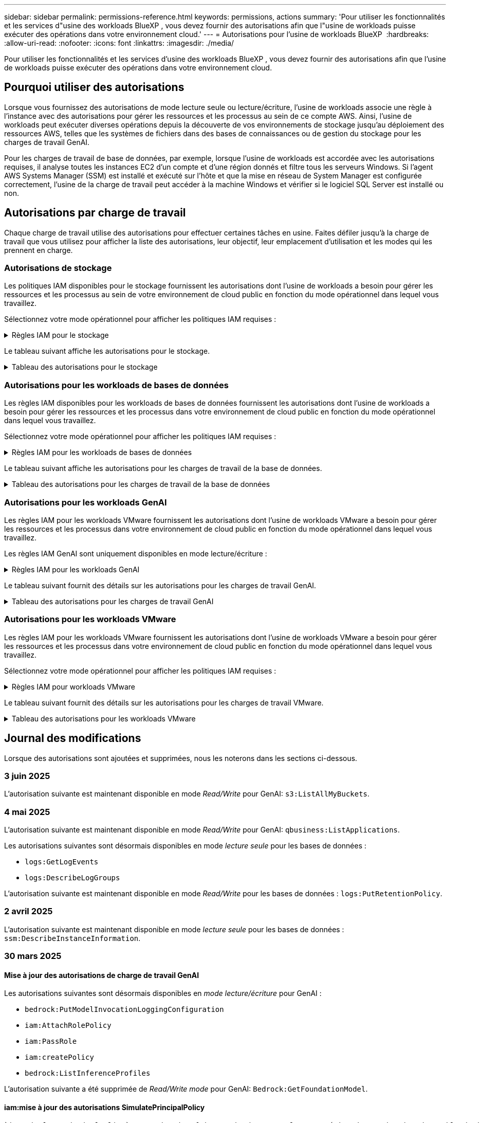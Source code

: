 ---
sidebar: sidebar 
permalink: permissions-reference.html 
keywords: permissions, actions 
summary: 'Pour utiliser les fonctionnalités et les services d"usine des workloads BlueXP , vous devez fournir des autorisations afin que l"usine de workloads puisse exécuter des opérations dans votre environnement cloud.' 
---
= Autorisations pour l'usine de workloads BlueXP 
:hardbreaks:
:allow-uri-read: 
:nofooter: 
:icons: font
:linkattrs: 
:imagesdir: ./media/


[role="lead"]
Pour utiliser les fonctionnalités et les services d'usine des workloads BlueXP , vous devez fournir des autorisations afin que l'usine de workloads puisse exécuter des opérations dans votre environnement cloud.



== Pourquoi utiliser des autorisations

Lorsque vous fournissez des autorisations de mode lecture seule ou lecture/écriture, l'usine de workloads associe une règle à l'instance avec des autorisations pour gérer les ressources et les processus au sein de ce compte AWS. Ainsi, l'usine de workloads peut exécuter diverses opérations depuis la découverte de vos environnements de stockage jusqu'au déploiement des ressources AWS, telles que les systèmes de fichiers dans des bases de connaissances ou de gestion du stockage pour les charges de travail GenAI.

Pour les charges de travail de base de données, par exemple, lorsque l'usine de workloads est accordée avec les autorisations requises, il analyse toutes les instances EC2 d'un compte et d'une région donnés et filtre tous les serveurs Windows. Si l'agent AWS Systems Manager (SSM) est installé et exécuté sur l'hôte et que la mise en réseau de System Manager est configurée correctement, l'usine de la charge de travail peut accéder à la machine Windows et vérifier si le logiciel SQL Server est installé ou non.



== Autorisations par charge de travail

Chaque charge de travail utilise des autorisations pour effectuer certaines tâches en usine. Faites défiler jusqu'à la charge de travail que vous utilisez pour afficher la liste des autorisations, leur objectif, leur emplacement d'utilisation et les modes qui les prennent en charge.



=== Autorisations de stockage

Les politiques IAM disponibles pour le stockage fournissent les autorisations dont l'usine de workloads a besoin pour gérer les ressources et les processus au sein de votre environnement de cloud public en fonction du mode opérationnel dans lequel vous travaillez.

Sélectionnez votre mode opérationnel pour afficher les politiques IAM requises :

.Règles IAM pour le stockage
[%collapsible]
====
[role="tabbed-block"]
=====
.Mode lecture seule
--
[source, json]
----
{
  "Version": "2012-10-17",
  "Statement": [
    {
      "Effect": "Allow",
      "Action": [
        "fsx:Describe*",
        "fsx:ListTagsForResource",
        "ec2:Describe*",
        "kms:Describe*",
        "elasticfilesystem:Describe*",
        "kms:List*",
        "cloudwatch:GetMetricData",
        "cloudwatch:GetMetricStatistics"
      ],
      "Resource": "*"
    },
    {
      "Effect": "Allow",
      "Action": [
        "iam:SimulatePrincipalPolicy"
      ],
      "Resource": "*"
    }
  ]
}
----
--
.Mode lecture/écriture
--
[source, json]
----
{
  "Version": "2012-10-17",
  "Statement": [
    {
      "Effect": "Allow",
      "Action": [
        "fsx:*",
        "ec2:Describe*",
        "ec2:CreateTags",
        "ec2:CreateSecurityGroup",
        "iam:CreateServiceLinkedRole",
        "kms:Describe*",
        "elasticfilesystem:Describe*",
        "kms:List*",
        "kms:CreateGrant",
        "cloudwatch:PutMetricData",
        "cloudwatch:GetMetricData",
        "iam:SimulatePrincipalPolicy",
        "cloudwatch:GetMetricStatistics"
      ],
      "Resource": "*"
    },
    {
      "Effect": "Allow",
      "Action": [
        "ec2:AuthorizeSecurityGroupEgress",
        "ec2:AuthorizeSecurityGroupIngress",
        "ec2:RevokeSecurityGroupEgress",
        "ec2:RevokeSecurityGroupIngress",
        "ec2:DeleteSecurityGroup"
      ],
      "Resource": "*",
      "Condition": {
        "StringLike": {
          "ec2:ResourceTag/AppCreator": "NetappFSxWF"
        }
      }
    }
  ]
}
----
--
=====
====
Le tableau suivant affiche les autorisations pour le stockage.

.Tableau des autorisations pour le stockage
[%collapsible]
====
[cols="2, 2, 1, 1"]
|===
| Objectif | Action | Cas d'utilisation | Mode 


| Créez un système de fichiers FSX pour ONTAP | fsx:CreateFileSystem* | Déploiement | Lecture/écriture 


| Créez un groupe de sécurité pour un système de fichiers FSX pour ONTAP | ec2:CreateSecurityGroup | Déploiement | Lecture/écriture 


| Ajoutez des balises à un groupe de sécurité pour un système de fichiers FSX pour ONTAP | ec2:CreateTags | Déploiement | Lecture/écriture 


.2+| Autoriser la sortie et l'entrée de groupe de sécurité pour un système de fichiers FSX pour ONTAP | ec2:AuthoreSecurityGroupEgress | Déploiement | Lecture/écriture 


| ec2:AuthoreSecurityGroupIngress | Déploiement | Lecture/écriture 


| Le rôle attribué permet la communication entre FSX pour ONTAP et d'autres services AWS | iam:CreateServiceLinkedRole | Déploiement | Lecture/écriture 


.7+| Obtenez des détails pour remplir le formulaire de déploiement du système de fichiers FSX pour ONTAP | ec2 : descriptif  a| 
* Déploiement
* Découvrez les économies

 a| 
* Lecture seule
* Lecture/écriture




| ec2:DescribeSubnets  a| 
* Déploiement
* Découvrez les économies

 a| 
* Lecture seule
* Lecture/écriture




| ec2:régions descriptives  a| 
* Déploiement
* Découvrez les économies

 a| 
* Lecture seule
* Lecture/écriture




| ec2:descriptifs des groupes de sécurité  a| 
* Déploiement
* Découvrez les économies

 a| 
* Lecture seule
* Lecture/écriture




| ec2:DescribeRoutetables  a| 
* Déploiement
* Découvrez les économies

 a| 
* Lecture seule
* Lecture/écriture




| ec2:DescribeNetworkinterfaces  a| 
* Déploiement
* Découvrez les économies

 a| 
* Lecture seule
* Lecture/écriture




| ec2:DescribeVolumeStatus  a| 
* Déploiement
* Découvrez les économies

 a| 
* Lecture seule
* Lecture/écriture




.3+| Obtenez des détails de clé KMS et utilisez-les pour le chiffrement FSX for ONTAP | Kms:CreateGrant | Déploiement | Lecture/écriture 


| Km:décrire* | Déploiement  a| 
* Lecture seule
* Lecture/écriture




| Km:liste* | Déploiement  a| 
* Lecture seule
* Lecture/écriture




| Obtenez les détails des volumes des instances EC2 | ec2:Describvolumes  a| 
* Inventaire
* Découvrez les économies

 a| 
* Lecture seule
* Lecture/écriture




| Obtenez les détails des instances EC2 | ec2:descriptifs | Découvrez les économies  a| 
* Lecture seule
* Lecture/écriture




| Décrivez Elastic File System dans le calculateur d'économies | Élastickfilesystem:description* | Découvrez les économies | Lecture seule 


| Répertoriez les balises des ressources FSX pour ONTAP | fsx:ListTagsForResource | Inventaire  a| 
* Lecture seule
* Lecture/écriture




.2+| Gestion des entrées et sorties de groupes de sécurité pour un système de fichiers FSX pour ONTAP | ec2 : RevokeSecurityGroupIngress | Les opérations de gestion | Lecture/écriture 


| ec2:DeleteSecurityGroup | Les opérations de gestion | Lecture/écriture 


.16+| Créez, affichez et gérez les ressources du système de fichiers FSX pour ONTAP | fsx:CreateVolume* | Les opérations de gestion | Lecture/écriture 


| fsx:TagResource* | Les opérations de gestion | Lecture/écriture 


| fsx:CreateStorageVirtualmachine* | Les opérations de gestion | Lecture/écriture 


| fsx:DeleteFileSystem* | Les opérations de gestion | Lecture/écriture 


| fsx:DeleteStorageVirtualmachine* | Les opérations de gestion | Lecture/écriture 


| fsx:DescribeFileSystems* | Inventaire  a| 
* Lecture seule
* Lecture/écriture




| fsx:DécribStockVirtualMachines* | Inventaire  a| 
* Lecture seule
* Lecture/écriture




| fsx:UpdateFileSystem* | Les opérations de gestion | Lecture/écriture 


| fsx:UpdateStorageVirtualmachine* | Les opérations de gestion | Lecture/écriture 


| fsx:Describevolumes* | Inventaire  a| 
* Lecture seule
* Lecture/écriture




| fsx:UpdateVolume* | Les opérations de gestion | Lecture/écriture 


| fsx:DeleteVolume* | Les opérations de gestion | Lecture/écriture 


| fsx:UntagResource* | Les opérations de gestion | Lecture/écriture 


| fsx:DescribeBackups* | Les opérations de gestion  a| 
* Lecture seule
* Lecture/écriture




| fsx:CreateBackup* | Les opérations de gestion | Lecture/écriture 


| fsx:CreateVolumeFromBackup* | Les opérations de gestion | Lecture/écriture 


| Génération de rapports de metrics CloudWatch | cloudwatch : PutMetricData | Les opérations de gestion | Lecture/écriture 


.2+| Obtenez des metrics de système de fichiers et de volume | cloudwatch:GetMetricData | Les opérations de gestion  a| 
* Lecture seule
* Lecture/écriture




| cloudwatch:GetMetricStatistics | Les opérations de gestion  a| 
* Lecture seule
* Lecture/écriture


|===
====


=== Autorisations pour les workloads de bases de données

Les règles IAM disponibles pour les workloads de bases de données fournissent les autorisations dont l'usine de workloads a besoin pour gérer les ressources et les processus dans votre environnement de cloud public en fonction du mode opérationnel dans lequel vous travaillez.

Sélectionnez votre mode opérationnel pour afficher les politiques IAM requises :

.Règles IAM pour les workloads de bases de données
[%collapsible]
====
[role="tabbed-block"]
=====
.Mode lecture seule
--
[source, json]
----
{
  "Version": "2012-10-17",
  "Statement": [
    {
      "Sid": "CommonGroup",
      "Effect": "Allow",
      "Action": [
        "cloudwatch:GetMetricStatistics",
        "sns:ListTopics",
        "ec2:DescribeInstances",
        "ec2:DescribeVpcs",
        "ec2:DescribeSubnets",
        "ec2:DescribeSecurityGroups",
        "ec2:DescribeImages",
        "ec2:DescribeRegions",
        "ec2:DescribeRouteTables",
        "ec2:DescribeKeyPairs",
        "ec2:DescribeNetworkInterfaces",
        "ec2:DescribeInstanceTypes",
        "ec2:DescribeVpcEndpoints",
        "ec2:DescribeInstanceTypeOfferings",
        "ec2:DescribeSnapshots",
        "ec2:DescribeVolumes",
        "ec2:DescribeAddresses",
        "kms:ListAliases",
        "kms:ListKeys",
        "kms:DescribeKey",
        "cloudformation:ListStacks",
        "cloudformation:DescribeAccountLimits",
        "ds:DescribeDirectories",
        "fsx:DescribeVolumes",
        "fsx:DescribeBackups",
        "fsx:DescribeStorageVirtualMachines",
        "fsx:DescribeFileSystems",
        "servicequotas:ListServiceQuotas",
        "ssm:GetParametersByPath",
        "ssm:GetCommandInvocation",
        "ssm:SendCommand",
        "ssm:GetConnectionStatus",
        "ssm:DescribePatchBaselines",
        "ssm:DescribeInstancePatchStates",
        "ssm:ListCommands",
        "ssm:DescribeInstanceInformation",
        "fsx:ListTagsForResource"
        "logs:DescribeLogGroups"
      ],
      "Resource": [
        "*"
      ]
    },
    {
      "Sid": "SSMParameterStore",
      "Effect": "Allow",
      "Action": [
        "ssm:GetParameter",
        "ssm:GetParameters",
        "ssm:PutParameter",
        "ssm:DeleteParameters"
      ],
      "Resource": "arn:aws:ssm:*:*:parameter/netapp/wlmdb/*"
    },
    {
      "Sid": "SSMResponseCloudWatch",
      "Effect": "Allow",
      "Action": [
        "logs:GetLogEvents",
        "logs:PutRetentionPolicy"
      ],
      "Resource": "arn:aws:logs:*:*:log-group:netapp/wlmdb/*"
    },
    {
      "Effect": "Allow",
      "Action": [
        "iam:SimulatePrincipalPolicy"
      ],
      "Resource": "*"
    }
  ]
}
----
--
.Mode lecture/écriture
--
[source, json]
----
{
  "Version": "2012-10-17",
  "Statement": [
    {
      "Sid": "EC2Group",
      "Effect": "Allow",
      "Action": [
        "ec2:AllocateAddress",
        "ec2:AllocateHosts",
        "ec2:AssignPrivateIpAddresses",
        "ec2:AssociateAddress",
        "ec2:AssociateRouteTable",
        "ec2:AssociateSubnetCidrBlock",
        "ec2:AssociateVpcCidrBlock",
        "ec2:AttachInternetGateway",
        "ec2:AttachNetworkInterface",
        "ec2:AttachVolume",
        "ec2:AuthorizeSecurityGroupEgress",
        "ec2:AuthorizeSecurityGroupIngress",
        "ec2:CreateVolume",
        "ec2:DeleteNetworkInterface",
        "ec2:DeleteSecurityGroup",
        "ec2:DeleteTags",
        "ec2:DeleteVolume",
        "ec2:DetachNetworkInterface",
        "ec2:DetachVolume",
        "ec2:DisassociateAddress",
        "ec2:DisassociateIamInstanceProfile",
        "ec2:DisassociateRouteTable",
        "ec2:DisassociateSubnetCidrBlock",
        "ec2:DisassociateVpcCidrBlock",
        "ec2:ModifyInstanceAttribute",
        "ec2:ModifyInstancePlacement",
        "ec2:ModifyNetworkInterfaceAttribute",
        "ec2:ModifySubnetAttribute",
        "ec2:ModifyVolume",
        "ec2:ModifyVolumeAttribute",
        "ec2:ReleaseAddress",
        "ec2:ReplaceRoute",
        "ec2:ReplaceRouteTableAssociation",
        "ec2:RevokeSecurityGroupEgress",
        "ec2:RevokeSecurityGroupIngress",
        "ec2:StartInstances",
        "ec2:StopInstances"
      ],
      "Resource": "*",
      "Condition": {
        "StringLike": {
          "ec2:ResourceTag/aws:cloudformation:stack-name": "WLMDB*"
        }
      }
    },
    {
      "Sid": "FSxNGroup",
      "Effect": "Allow",
      "Action": [
        "fsx:TagResource"
      ],
      "Resource": "*",
      "Condition": {
        "StringLike": {
          "aws:ResourceTag/aws:cloudformation:stack-name": "WLMDB*"
        }
      }
    },
    {
      "Sid": "CommonGroup",
      "Effect": "Allow",
      "Action": [
        "cloudformation:CreateStack",
        "cloudformation:DescribeStackEvents",
        "cloudformation:DescribeStacks",
        "cloudformation:ListStacks",
        "cloudformation:ValidateTemplate",
        "cloudformation:DescribeAccountLimits",
        "cloudwatch:GetMetricStatistics",
        "ds:DescribeDirectories",
        "ec2:CreateLaunchTemplate",
        "ec2:CreateLaunchTemplateVersion",
        "ec2:CreateNetworkInterface",
        "ec2:CreateSecurityGroup",
        "ec2:CreateTags",
        "ec2:CreateVpcEndpoint",
        "ec2:Describe*",
        "ec2:Get*",
        "ec2:RunInstances",
        "ec2:ModifyVpcAttribute",
        "ec2messages:*",
        "fsx:CreateFileSystem",
        "fsx:UpdateFileSystem",
        "fsx:CreateStorageVirtualMachine",
        "fsx:CreateVolume",
        "fsx:UpdateVolume",
        "fsx:Describe*",
        "fsx:List*",
        "kms:CreateGrant",
        "kms:Describe*",
        "kms:List*",
        "kms:GenerateDataKey",
        "kms:Decrypt",
        "logs:CreateLogGroup",
        "logs:CreateLogStream",
        "logs:DescribeLog*",
        "logs:GetLog*",
        "logs:ListLogDeliveries",
        "logs:PutLogEvents",
        "logs:TagResource",
        "logs:PutRetentionPolicy",
        "servicequotas:ListServiceQuotas",
        "sns:ListTopics",
        "sns:Publish",
        "ssm:Describe*",
        "ssm:Get*",
        "ssm:List*",
        "ssm:PutComplianceItems",
        "ssm:PutConfigurePackageResult",
        "ssm:PutInventory",
        "ssm:SendCommand",
        "ssm:UpdateAssociationStatus",
        "ssm:UpdateInstanceAssociationStatus",
        "ssm:UpdateInstanceInformation",
        "ssmmessages:*",
        "compute-optimizer:GetEnrollmentStatus",
        "compute-optimizer:PutRecommendationPreferences",
        "compute-optimizer:GetEffectiveRecommendationPreferences",
        "compute-optimizer:GetEC2InstanceRecommendations",
        "autoscaling:DescribeAutoScalingGroups",
        "autoscaling:DescribeAutoScalingInstances"
      ],
      "Resource": "*"
    },
    {
      "Sid": "ArnGroup",
      "Effect": "Allow",
      "Action": [
        "cloudformation:SignalResource"
      ],
      "Resource": [
        "arn:aws:cloudformation:*:*:stack/WLMDB*",
        "arn:aws:logs:*:*:log-group:WLMDB*"
      ]
    },
    {
      "Sid": "IAMGroup",
      "Effect": "Allow",
      "Action": [
        "iam:AddRoleToInstanceProfile",
        "iam:CreateInstanceProfile",
        "iam:CreateRole",
        "iam:DeleteInstanceProfile",
        "iam:GetPolicy",
        "iam:GetPolicyVersion",
        "iam:GetRole",
        "iam:GetRolePolicy",
        "iam:GetUser",
        "iam:PutRolePolicy",
        "iam:RemoveRoleFromInstanceProfile"
      ],
      "Resource": "*"
    },
    {
      "Sid": "IAMGroup1",
      "Effect": "Allow",
      "Action": "iam:CreateServiceLinkedRole",
      "Resource": "*",
      "Condition": {
        "StringLike": {
          "iam:AWSServiceName": "ec2.amazonaws.com"
        }
      }
    },
    {
      "Sid": "IAMGroup2",
      "Effect": "Allow",
      "Action": "iam:PassRole",
      "Resource": "*",
      "Condition": {
        "StringEquals": {
          "iam:PassedToService": "ec2.amazonaws.com"
        }
      }
    },
    {
      "Sid": "SSMParameterStore",
      "Effect": "Allow",
      "Action": [
        "ssm:GetParameter",
        "ssm:GetParameters",
        "ssm:PutParameter",
        "ssm:DeleteParameters"
      ],
      "Resource": "arn:aws:ssm:*:*:parameter/netapp/wlmdb/*"
    },
    {
      "Effect": "Allow",
      "Action": [
        "iam:SimulatePrincipalPolicy"
      ],
      "Resource": "*"
    }
  ]
}
----
--
=====
====
Le tableau suivant affiche les autorisations pour les charges de travail de la base de données.

.Tableau des autorisations pour les charges de travail de la base de données
[%collapsible]
====
[cols="2, 2, 1, 1"]
|===
| Objectif | Action | Cas d'utilisation | Mode 


| Obtenez des statistiques de metrics pour FSX for ONTAP, EBS et FSX for Windows File Server | cloudwatch:GetMetricStatistics  a| 
* Inventaire
* Découvrez les économies

 a| 
* Lecture seule
* Lecture/écriture




| Répertoriez et définissez les déclencheurs des événements | sns:ListTopics | Déploiement  a| 
* Lecture seule
* Lecture/écriture




.4+| Obtenez les détails des instances EC2 | ec2:descriptifs  a| 
* Inventaire
* Découvrez les économies

 a| 
* Lecture seule
* Lecture/écriture




| ec2:Décrivez des Keypaires | Déploiement  a| 
* Lecture seule
* Lecture/écriture




| ec2:DescribeNetworkinterfaces | Déploiement  a| 
* Lecture seule
* Lecture/écriture




| ec2:DescribeInstanceTypes  a| 
* Déploiement
* Découvrez les économies

 a| 
* Lecture seule
* Lecture/écriture




.6+| Remplissez le formulaire de déploiement FSX pour ONTAP | ec2 : descriptif  a| 
* Déploiement
* Inventaire

 a| 
* Lecture seule
* Lecture/écriture




| ec2:DescribeSubnets  a| 
* Déploiement
* Inventaire

 a| 
* Lecture seule
* Lecture/écriture




| ec2:descriptifs des groupes de sécurité | Déploiement  a| 
* Lecture seule
* Lecture/écriture




| ec2:descriptifs | Déploiement  a| 
* Lecture seule
* Lecture/écriture




| ec2:régions descriptives | Déploiement  a| 
* Lecture seule
* Lecture/écriture




| ec2:DescribeRoutetables  a| 
* Déploiement
* Inventaire

 a| 
* Lecture seule
* Lecture/écriture




| Procurez-vous des terminaux VPC existants pour déterminer si de nouveaux terminaux doivent être créés avant les déploiements | ec2:DescribeVpcEndpoints  a| 
* Déploiement
* Inventaire

 a| 
* Lecture seule
* Lecture/écriture




| Créez des terminaux VPC s'ils n'existent pas pour les services requis, quelle que soit la connectivité du réseau public sur les instances EC2 | ec2:CreateVpcEndpoint | Déploiement | Lecture/écriture 


| Obtenir les types d'instances disponibles dans la région pour les nœuds de validation (t2.micro/t3.micro) | ec2:DécribeInstanceTypeOfferings | Déploiement  a| 
* Lecture seule
* Lecture/écriture




| Obtenez les détails des copies Snapshot de chaque volume EBS associé à des fins d'estimation de la tarification et des économies | ec2:snapshots descriptifs | Découvrez les économies  a| 
* Lecture seule
* Lecture/écriture




| Découvrez en détail chaque volume EBS attaché pour estimer la tarification et les économies | ec2:Describvolumes  a| 
* Inventaire
* Découvrez les économies

 a| 
* Lecture seule
* Lecture/écriture




.3+| Obtenez des détails de clé KMS pour FSX for ONTAP File System Encryption | Kms:Listalas | Déploiement  a| 
* Lecture seule
* Lecture/écriture




| Km:ListKeys | Déploiement  a| 
* Lecture seule
* Lecture/écriture




| Km:DescribeKey | Déploiement  a| 
* Lecture seule
* Lecture/écriture




| Obtenez la liste des piles CloudFormation exécutées dans l'environnement pour vérifier la limite de quota | Cloudformation:ListSacks | Déploiement  a| 
* Lecture seule
* Lecture/écriture




| Vérifiez les limites des comptes pour les ressources avant de déclencher le déploiement | Cloudformation:DescribeAccountLimits | Déploiement  a| 
* Lecture seule
* Lecture/écriture




| Obtenez la liste des Active Directory gérés par AWS dans la région | ds:DescribeDirectories | Déploiement  a| 
* Lecture seule
* Lecture/écriture




.5+| Obtenez des listes et des détails sur les volumes, les sauvegardes, les SVM, les systèmes de fichiers dans les zones de disponibilité des fichiers et les balises pour le système de fichiers FSX pour ONTAP | fsx:Describevolumes  a| 
* Inventaire
* Découvrez les économies

 a| 
* Lecture seule
* Lecture/écriture




| fsx:DescribeBackups  a| 
* Inventaire
* Découvrez les économies

 a| 
* Lecture seule
* Lecture/écriture




| fsx:DescribeStockVirtualMachines  a| 
* Déploiement
* Gérez les opérations
* Inventaire

 a| 
* Lecture seule
* Lecture/écriture




| fsx:DescribeFileSystems  a| 
* Déploiement
* Gérez les opérations
* Inventaire
* Découvrez les économies

 a| 
* Lecture seule
* Lecture/écriture




| fsx:ListTagsForResource | Gérez les opérations  a| 
* Lecture seule
* Lecture/écriture




| Obtenez les limites de quota de service pour CloudFormation et VPC | Servicecotas:ListServiceQuotas | Déploiement  a| 
* Lecture seule
* Lecture/écriture




| Utilisez la requête SSM pour obtenir la liste mise à jour des régions FSX pour ONTAP prises en charge | ssm:GetParametersByPath | Déploiement  a| 
* Lecture seule
* Lecture/écriture




| Interroger la réponse SSM après l'envoi de la commande pour gérer les opérations après le déploiement | ssm:GetCommandInvocation  a| 
* Gérez les opérations
* Inventaire
* Découvrez les économies
* Optimisation

 a| 
* Lecture seule
* Lecture/écriture




| Envoyer des commandes via SSM aux instances EC2 | ssm:SendCommand  a| 
* Gérez les opérations
* Inventaire
* Découvrez les économies
* Optimisation

 a| 
* Lecture seule
* Lecture/écriture




| Obtenir l'état de connectivité SSM sur les instances après le déploiement | ssm:GetConnectionStatus  a| 
* Gérez les opérations
* Inventaire
* Optimisation

 a| 
* Lecture seule
* Lecture/écriture




| Extraire l'état d'association SSM pour un groupe d'instances EC2 gérées (nœuds SQL) | ssm:DescribeInstanceinformation | Inventaire | Lecture 


| Obtenez la liste des lignes de base de correctifs disponibles pour l'évaluation des correctifs du système d'exploitation | ssm:DescribePatchBasines | Optimisation  a| 
* Lecture seule
* Lecture/écriture




| Obtenez l'état des correctifs sur les instances Windows EC2 pour l'évaluation des correctifs du système d'exploitation | ssm:DescribeInstancePatchStates | Optimisation  a| 
* Lecture seule
* Lecture/écriture




| Répertoriez les commandes exécutées par AWS Patch Manager sur les instances EC2 pour la gestion des correctifs du système d'exploitation | ssm:ListCommands | Optimisation  a| 
* Lecture seule
* Lecture/écriture




| Vérifiez si le compte est inscrit à AWS Compute Optimizer | Optimiseur-calcul:GetInscriptStatus  a| 
* Découvrez les économies
* Optimisation

| Lecture/écriture 


| Mettez à jour une préférence de recommandation existante dans AWS Compute Optimizer afin d'adapter les suggestions aux charges de travail SQL Server | Compute-Optimizer:PutrecommandationPreferences  a| 
* Découvrez les économies
* Optimisation

| Lecture/écriture 


| Obtenir les préférences de recommandation en vigueur pour une ressource donnée à partir d'AWS Compute Optimizer | Compute-Optimizer:GetEffectiveRecommandation Preferences  a| 
* Découvrez les économies
* Optimisation

| Lecture/écriture 


| Recommandations générées par AWS Compute Optimizer pour les instances Amazon Elastic Compute Cloud (Amazon EC2 | Compute-Optimizer:GetEC2InstanceRecommendations  a| 
* Découvrez les économies
* Optimisation

| Lecture/écriture 


.2+| Vérifiez l'association de l'instance aux groupes de mise à l'échelle automatique | Mise à l'échelle automatique:DescribeAutoScalingGroups  a| 
* Découvrez les économies
* Optimisation

| Lecture/écriture 


| Mise à l'échelle automatique:DescribeAutoScatingInstances  a| 
* Découvrez les économies
* Optimisation

| Lecture/écriture 


.4+| Obtenez, répertoriez, créez et supprimez les paramètres SSM pour les informations d'identification d'utilisateur AD, FSX pour ONTAP et SQL utilisées lors du déploiement ou gérées dans votre compte AWS | ssm:getParameter ^1^  a| 
* Déploiement
* Gérez les opérations

 a| 
* Lecture seule
* Lecture/écriture




| ssm:GetParameters ^1^ | Gérez les opérations  a| 
* Lecture seule
* Lecture/écriture




| ssm:PutParameter ^1^  a| 
* Déploiement
* Gérez les opérations

 a| 
* Lecture seule
* Lecture/écriture




| ssm:DeleteParameters ^1^ | Gérez les opérations  a| 
* Lecture seule
* Lecture/écriture




.9+| Associez des ressources réseau aux nœuds SQL et aux nœuds de validation, et ajoutez des adresses IP secondaires supplémentaires aux nœuds SQL | ec2:AllocateAddress ^1^ | Déploiement | Lecture/écriture 


| ec2:AllocateHosts ^1^ | Déploiement | Lecture/écriture 


| ec2:AssignPrivateIpAddresses ^1^ | Déploiement | Lecture/écriture 


| ec2:adresse associate^1^ | Déploiement | Lecture/écriture 


| ec2:AssociateRouteTable ^1^ | Déploiement | Lecture/écriture 


| ec2:AssociateSubnetCidrBlock ^1^ | Déploiement | Lecture/écriture 


| ec2:AssociateVpcCidrBlock ^1^ | Déploiement | Lecture/écriture 


| ec2:AttachInternetGateway ^1^ | Déploiement | Lecture/écriture 


| ec2:AttachNetworkinterface ^1^ | Déploiement | Lecture/écriture 


| Reliez les volumes EBS nécessaires aux nœuds SQL pour le déploiement | ec2 : AttachVolume | Déploiement | Lecture/écriture 


.2+| Associez des groupes de sécurité et modifiez les règles pour les nœuds provisionnés | ec2:AuthoreSecurityGroupEgress | Déploiement | Lecture/écriture 


| ec2:AuthoreSecurityGroupIngress | Déploiement | Lecture/écriture 


| Créez des volumes EBS requis pour les nœuds SQL pour le déploiement | ec2 : CreateVolume | Déploiement | Lecture/écriture 


.11+| Supprimez les nœuds de validation temporaires créés de type t2.micro et pour la restauration ou la nouvelle tentative des nœuds SQL EC2 défaillants | ec2:DeleteNetworkinterface | Déploiement | Lecture/écriture 


| ec2:DeleteSecurityGroup | Déploiement | Lecture/écriture 


| ec2:DeleteTags | Déploiement | Lecture/écriture 


| ec2:DeleteVolume | Déploiement | Lecture/écriture 


| ec2:DetachNetworkinterface | Déploiement | Lecture/écriture 


| ec2 : DetachVolume | Déploiement | Lecture/écriture 


| ec2:DisassociateAddress | Déploiement | Lecture/écriture 


| ec2:DisassociateIamInstanceProfile | Déploiement | Lecture/écriture 


| ec2:DisassociateRouteTable | Déploiement | Lecture/écriture 


| ec2:DisassociateSubnetCidrBlock | Déploiement | Lecture/écriture 


| ec2:DisassociateVpcCidrBlock | Déploiement | Lecture/écriture 


.7+| Modifier les attributs des instances SQL créées. Applicable uniquement aux noms commençant par WLMDB. | ec2:ModimodificaceAttribute | Déploiement | Lecture/écriture 


| ec2:ModifyInstanceplacement | Déploiement | Lecture/écriture 


| ec2:ModilyNetworkInterfaceAttribute | Déploiement | Lecture/écriture 


| ec2:ModifySubnetAttribute | Déploiement | Lecture/écriture 


| ec2 : Modifier le volume | Déploiement | Lecture/écriture 


| ec2:ModimodityVolumeAttribute | Déploiement | Lecture/écriture 


| ec2:ModifyVpcAttribute | Déploiement | Lecture/écriture 


.5+| Dissocier et détruire les instances de validation | ec2:adresse de version | Déploiement | Lecture/écriture 


| ec2:ReplaceRoute | Déploiement | Lecture/écriture 


| ec2:ReplaceRouteTableAssociation | Déploiement | Lecture/écriture 


| ec2 : RevokeSecurityGroupEgress | Déploiement | Lecture/écriture 


| ec2 : RevokeSecurityGroupIngress | Déploiement | Lecture/écriture 


| Démarrez les instances déployées | ec2:déclarations de début | Déploiement | Lecture/écriture 


| Arrêtez les instances déployées | ec2:StopInances | Déploiement | Lecture/écriture 


| Balisez les valeurs personnalisées pour les ressources Amazon FSX pour NetApp ONTAP créées par WLMDB pour obtenir des détails de facturation lors de la gestion des ressources | fsx:TagResource ^1^  a| 
* Déploiement
* Gérez les opérations

| Lecture/écriture 


.5+| Créez et validez le modèle CloudFormation pour le déploiement | Cloudformation:CreateStack | Déploiement | Lecture/écriture 


| Cloudformation:DescribeStackEvents | Déploiement | Lecture/écriture 


| Cloudformation:DescribeSacks | Déploiement | Lecture/écriture 


| Cloudformation:ListSacks | Déploiement | Lecture/écriture 


| Déformation:ValidéeTemplate | Déploiement | Lecture/écriture 


| Récupérer les metrics pour l'optimisation du calcul | cloudwatch:GetMetricStatistics | Découvrez les économies | Lecture/écriture 


| Extraire les répertoires disponibles dans la région | ds:DescribeDirectories | Déploiement | Lecture/écriture 


.2+| Ajoutez des règles pour le groupe de sécurité rattaché aux instances EC2 provisionnées | ec2:AuthoreSecurityGroupEgress | Déploiement | Lecture/écriture 


| ec2:AuthoreSecurityGroupIngress | Déploiement | Lecture/écriture 


.2+| Créez des modèles de pile imbriqués pour réessayer et restaurer | ec2:CreateLaunchTemplate | Déploiement | Lecture/écriture 


| ec2:CreateLaunchTemplateVersion | Déploiement | Lecture/écriture 


.3+| Gérer les balises et la sécurité du réseau sur les instances créées | ec2:CreateNetworkinterface | Déploiement | Lecture/écriture 


| ec2:CreateSecurityGroup | Déploiement | Lecture/écriture 


| ec2:CreateTags | Déploiement | Lecture/écriture 


| Supprimez le groupe de sécurité créé temporairement pour les nœuds de validation | ec2:DeleteSecurityGroup | Déploiement | Lecture/écriture 


.2+| Consultez les détails de l'instance pour le provisionnement | ec2:décrire*  a| 
* Déploiement
* Inventaire
* Découvrez les économies

| Lecture/écriture 


| ec2:GET*  a| 
* Déploiement
* Inventaire
* Découvrez les économies

| Lecture/écriture 


| Démarrez les instances créées | ec2:RunInstances | Déploiement | Lecture/écriture 


| System Manager utilise le terminal du service de livraison des messages AWS pour les opérations d'API | ec2messages:*  a| 
* Déploiement *Inventaire

| Lecture/écriture 


.3+| Créez les ressources FSX pour ONTAP requises pour le provisionnement. Pour les systèmes FSX for ONTAP existants, un nouveau SVM est créé pour héberger les volumes SQL. | fsx:CreateFileSystem | Déploiement | Lecture/écriture 


| fsx:CreateStorageVirtualmachine | Déploiement | Lecture/écriture 


| fsx:CreateVolume  a| 
* Déploiement
* Gérez les opérations

| Lecture/écriture 


.2+| Découvrez les détails de FSX pour ONTAP | fsx:décrire*  a| 
* Déploiement
* Inventaire
* Gérez les opérations
* Découvrez les économies

| Lecture/écriture 


| fsx:liste*  a| 
* Déploiement
* Inventaire

| Lecture/écriture 


| Redimensionnez le système de fichiers FSX pour ONTAP pour optimiser la marge du système de fichiers | fsx:système de fichiers de mise à jour | Optimisation | Lecture/écriture 


| Redimensionnez les volumes pour corriger la taille des lecteurs du journal et de la base de données de temps | fsx:UpdateVolume | Optimisation | Lecture/écriture 


.4+| Obtenez des détails de clé KMS et utilisez-les pour le chiffrement FSX for ONTAP | Kms:CreateGrant | Déploiement | Lecture/écriture 


| Km:décrire* | Déploiement | Lecture/écriture 


| Km:liste* | Déploiement | Lecture/écriture 


| Km:GenerateDataKey | Déploiement | Lecture/écriture 


.7+| Créez des journaux CloudWatch pour les scripts de validation et de provisionnement s'exécutant sur les instances EC2 | Journaux:CreateLogGroup | Déploiement | Lecture/écriture 


| Journaux:CreateLogStream | Déploiement | Lecture/écriture 


| Journaux:DescribeLog* | Déploiement | Lecture/écriture 


| Journaux:getlog* | Déploiement | Lecture/écriture 


| Journaux:ListLogDeliveries | Déploiement | Lecture/écriture 


| Journaux:PutLogEvents  a| 
* Déploiement
* Gérez les opérations

| Lecture/écriture 


| Journaux:TagResource | Déploiement | Lecture/écriture 


| L'usine de charge de travail passe aux journaux Amazon CloudWatch pour l'instance SQL lorsqu'une troncature de sortie SSM se produit | Journaux:GetLogEvents  a| 
* Évaluation du stockage (optimisation)
* Inventaire

 a| 
* Lecture seule
* Lecture/écriture




| Autoriser l'usine de la charge de travail à obtenir les groupes de journaux actuels et vérifier que la rétention est définie pour les groupes de journaux créés par l'usine de la charge de travail | Journaux:DescribeLogGroups  a| 
* Évaluation du stockage (optimisation)
* Inventaire

| Lecture seule 


| Permettre à l'usine de charge de travail de définir une stratégie de conservation d'un jour pour les groupes de journaux créés par l'usine de charge de travail afin d'éviter l'accumulation inutile de flux de journaux pour les sorties de commande SSM | Journaux:PutRetentionPolicy  a| 
* Évaluation du stockage (optimisation)
* Inventaire

 a| 
* Lecture seule
* Lecture/écriture




| Créez des secrets dans un compte utilisateur pour les informations d'identification fournies pour SQL, Domain et FSX pour ONTAP | Servicecotas:ListServiceQuotas | Déploiement | Lecture/écriture 


.2+| Dressez la liste des sujets SNS des clients et publiez-les sur le service SNS backend WLMDB ainsi que sur le service SNS des clients si cette option est sélectionnée | sns:ListTopics | Déploiement | Lecture/écriture 


| sns:publier | Déploiement | Lecture/écriture 


.11+| Autorisations SSM requises pour exécuter le script de découverte sur les instances SQL provisionnées et pour récupérer la dernière liste des régions AWS prises en charge par FSX pour ONTAP. | ssm:décrire* | Déploiement | Lecture/écriture 


| ssm:GET*  a| 
* Déploiement
* Gérez les opérations

| Lecture/écriture 


| ssm:liste* | Déploiement | Lecture/écriture 


| ssm:PutCompianceItems | Déploiement | Lecture/écriture 


| ssm:PutConfigurePackageResult | Déploiement | Lecture/écriture 


| ssm:PutInventory | Déploiement | Lecture/écriture 


| ssm:SendCommand  a| 
* Déploiement
* Inventaire
* Gérez les opérations

| Lecture/écriture 


| ssm:UpdateAssociationStatus | Déploiement | Lecture/écriture 


| ssm:UpdateInstanceAssociationStatus | Déploiement | Lecture/écriture 


| ssm:UpdateInstanceinformation | Déploiement | Lecture/écriture 


| ssmmessages:*  a| 
* Déploiement
* Inventaire
* Gérez les opérations

| Lecture/écriture 


.4+| Enregistrer les informations d'identification pour FSX pour ONTAP, Active Directory et l'utilisateur SQL (uniquement pour l'authentification utilisateur SQL) | ssm:getParameter ^1^  a| 
* Déploiement
* Gérez les opérations
* Inventaire

| Lecture/écriture 


| ssm:GetParameters ^1^  a| 
* Déploiement
* Inventaire

| Lecture/écriture 


| ssm:PutParameter ^1^  a| 
* Déploiement
* Gérez les opérations

| Lecture/écriture 


| ssm:DeleteParameters ^1^  a| 
* Déploiement
* Gérez les opérations

| Lecture/écriture 


| Pile de signal CloudFormation en cas de succès ou d'échec. | Formation du nuage:SignalResource ^1^ | Déploiement | Lecture/écriture 


| Ajoutez le rôle EC2 créé par le modèle au profil d'instance d'EC2 pour permettre aux scripts sur EC2 d'accéder aux ressources requises pour le déploiement. | iam:AddRoleToInstanceProfile | Déploiement | Lecture/écriture 


| Créez un profil d'instance pour EC2 et associez le rôle EC2 créé. | iam:CreateInstanceProfile | Déploiement | Lecture/écriture 


| Créez un rôle EC2 via un modèle avec les autorisations répertoriées ci-dessous | iam:CreateRole | Déploiement | Lecture/écriture 


| Créer un rôle lié au service EC2 | iam:CreateServiceLinkedRole ^2^ | Déploiement | Lecture/écriture 


| Supprimez le profil d'instance créé lors du déploiement, spécifiquement pour les nœuds de validation | iam:DeleteInstanceProfile | Déploiement | Lecture/écriture 


.5+| Obtenez les détails du rôle et de la stratégie pour déterminer les écarts d'autorisation et les valider pour le déploiement | iam:GetPolicy | Déploiement | Lecture/écriture 


| iam:GetPolicyVersion | Déploiement | Lecture/écriture 


| iam:GetRole | Déploiement | Lecture/écriture 


| iam:GetRolePolicy | Déploiement | Lecture/écriture 


| iam:GetUser | Déploiement | Lecture/écriture 


| Transmettre le rôle créé à l'instance EC2 | iam:PassRole ^3^ | Déploiement | Lecture/écriture 


| Ajoutez une règle avec les autorisations requises au rôle EC2 créé | iam:PutRolePolicy | Déploiement | Lecture/écriture 


| Détacher le rôle du profil d'instance EC2 provisionné | iam:RemoveRoleFromInstanceProfile | Déploiement | Lecture/écriture 


| Simulez les opérations de workload pour valider les autorisations disponibles et les comparer avec les autorisations de compte AWS requises | iam:SimulatePrincipalPolicy | Déploiement  a| 
* Lecture seule
* Lecture/écriture


|===
. L'autorisation est limitée aux ressources commençant par WLMDB.
. "iam:CreateServiceLinkedRole" limité par "iam:AWSServiceName": "ec2.amazonaws.com"*
. "iam:PassRole" limité par "iam:PassedToService": "ec2.amazonaws.com"*


====


=== Autorisations pour les workloads GenAI

Les règles IAM pour les workloads VMware fournissent les autorisations dont l'usine de workloads VMware a besoin pour gérer les ressources et les processus dans votre environnement de cloud public en fonction du mode opérationnel dans lequel vous travaillez.

Les règles IAM GenAI sont uniquement disponibles en mode lecture/écriture :

.Règles IAM pour les workloads GenAI
[%collapsible]
====
[source, json]
----
{
  "Version": "2012-10-17",
  "Statement": [
    {
      "Sid": "CloudformationGroup",
      "Effect": "Allow",
      "Action": [
        "cloudformation:CreateStack",
        "cloudformation:DescribeStacks"
      ],
      "Resource": "arn:aws:cloudformation:*:*:stack/wlmai*/*"
    },
    {
      "Sid": "EC2Group",
      "Effect": "Allow",
      "Action": [
        "ec2:AuthorizeSecurityGroupEgress",
        "ec2:AuthorizeSecurityGroupIngress"
      ],
      "Resource": "*",
      "Condition": {
        "StringLike": {
          "ec2:ResourceTag/aws:cloudformation:stack-name": "wlmai*"
        }
      }
    },
    {
      "Sid": "EC2DescribeGroup",
      "Effect": "Allow",
      "Action": [
        "ec2:DescribeRegions",
        "ec2:DescribeTags",
        "ec2:CreateVpcEndpoint",
        "ec2:CreateSecurityGroup",
        "ec2:CreateTags",
        "ec2:DescribeVpcs",
        "ec2:DescribeSubnets",
        "ec2:DescribeRouteTables",
        "ec2:DescribeKeyPairs",
        "ec2:DescribeSecurityGroups",
        "ec2:DescribeVpcEndpoints",
        "ec2:DescribeInstances",
        "ec2:DescribeImages",
        "ec2:RevokeSecurityGroupEgress",
        "ec2:RevokeSecurityGroupIngress",
        "ec2:RunInstances"
      ],
      "Resource": "*"
    },
    {
      "Sid": "IAMGroup",
      "Effect": "Allow",
      "Action": [
        "iam:CreateRole",
        "iam:CreateInstanceProfile",
        "iam:AddRoleToInstanceProfile",
        "iam:PutRolePolicy",
        "iam:GetRolePolicy",
        "iam:GetRole",
        "iam:TagRole"
      ],
      "Resource": "*"
    },
    {
      "Sid": "IAMGroup2",
      "Effect": "Allow",
      "Action": "iam:PassRole",
      "Resource": "*",
      "Condition": {
        "StringEquals": {
          "iam:PassedToService": "ec2.amazonaws.com"
        }
      }
    },
    {
      "Sid": "FSXNGroup",
      "Effect": "Allow",
      "Action": [
        "fsx:DescribeVolumes",
        "fsx:DescribeFileSystems",
        "fsx:DescribeStorageVirtualMachines",
        "fsx:ListTagsForResource"
      ],
      "Resource": "*"
    },
    {
      "Sid": "FSXNGroup2",
      "Effect": "Allow",
      "Action": [
        "fsx:UntagResource",
        "fsx:TagResource"
      ],
      "Resource": [
        "arn:aws:fsx:*:*:volume/*/*",
        "arn:aws:fsx:*:*:storage-virtual-machine/*/*"
      ]
    },
    {
      "Sid": "SSMParameterStore",
      "Effect": "Allow",
      "Action": [
        "ssm:GetParameter",
        "ssm:PutParameter"
      ],
      "Resource": "arn:aws:ssm:*:*:parameter/netapp/wlmai/*"
    },
    {
      "Sid": "SSM",
      "Effect": "Allow",
      "Action": [
        "ssm:GetParameters",
        "ssm:GetParametersByPath"
      ],
      "Resource": "arn:aws:ssm:*:*:parameter/aws/service/*"
    },
    {
      "Sid": "SSMMessages",
      "Effect": "Allow",
      "Action": [
        "ssm:GetCommandInvocation"
      ],
      "Resource": "*"
    },
    {
      "Sid": "SSMCommandDocument",
      "Effect": "Allow",
      "Action": [
        "ssm:SendCommand"
      ],
      "Resource": [
        "arn:aws:ssm:*:*:document/AWS-RunShellScript"
      ]
    },
    {
      "Sid": "SSMCommandInstance",
      "Effect": "Allow",
      "Action": [
        "ssm:SendCommand",
        "ssm:GetConnectionStatus"
      ],
      "Resource": [
        "arn:aws:ec2:*:*:instance/*"
      ],
      "Condition": {
        "StringLike": {
          "ssm:resourceTag/aws:cloudformation:stack-name": "wlmai-*"
        }
      }
    },
    {
      "Sid": "KMS",
      "Effect": "Allow",
      "Action": [
        "kms:GenerateDataKey",
        "kms:Decrypt"
      ],
      "Resource": "*"
    },
    {
      "Sid": "SNS",
      "Effect": "Allow",
      "Action": [
        "sns:Publish"
      ],
      "Resource": "*"
    },
    {
      "Sid": "CloudWatch",
      "Effect": "Allow",
      "Action": [
        "logs:DescribeLogGroups"
      ],
      "Resource": "*"
    },
    {
      "Sid": "CloudWatchAiEngine",
      "Effect": "Allow",
      "Action": [
        "logs:CreateLogGroup",
        "logs:PutRetentionPolicy",
        "logs:TagResource",
        "logs:DescribeLogStreams"
      ],
      "Resource": "arn:aws:logs:*:*:log-group:/netapp/wlmai*"
    },
    {
      "Sid": "CloudWatchAiEngineLogStream",
      "Effect": "Allow",
      "Action": [
        "logs:GetLogEvents"
      ],
      "Resource": "arn:aws:logs:*:*:log-group:/netapp/wlmai*:*"
    },
    {
      "Sid": "BedrockGroup",
      "Effect": "Allow",
      "Action": [
        "bedrock:InvokeModelWithResponseStream",
        "bedrock:InvokeModel",
        "bedrock:ListFoundationModels",
        "bedrock:GetFoundationModelAvailability",
        "bedrock:GetModelInvocationLoggingConfiguration",
        "bedrock:PutModelInvocationLoggingConfiguration",
        "bedrock:ListInferenceProfiles"
      ],
      "Resource": "*"
    },
    {
      "Sid": "CloudWatchBedrock",
      "Effect": "Allow",
      "Action": [
        "logs:CreateLogGroup",
        "logs:PutRetentionPolicy",
        "logs:TagResource"
      ],
      "Resource": "arn:aws:logs:*:*:log-group:/aws/bedrock*"
    },
    {
      "Sid": "BedrockLoggingAttachRole",
      "Effect": "Allow",
      "Action": [
        "iam:AttachRolePolicy",
        "iam:PassRole"
      ],
      "Resource": "arn:aws:iam::*:role/NetApp_AI_Bedrock*"
    },
    {
      "Sid": "BedrockLoggingIamOperations",
      "Effect": "Allow",
      "Action": [
        "iam:CreatePolicy"
      ],
      "Resource": "*"
    },
    {
      "Sid": "QBusiness",
      "Effect": "Allow",
      "Action": [
        "qbusiness:ListApplications"
      ],
      "Resource": "*"
    },
    {
      "Sid": "S3",
      "Effect": "Allow",
      "Action": [
        "s3:ListAllMyBuckets"
      ],
      "Resource": "*"
    },
    {
      "Effect": "Allow",
      "Action": [
        "iam:SimulatePrincipalPolicy"
      ],
      "Resource": "*"
    }
  ]
}
----
====
Le tableau suivant fournit des détails sur les autorisations pour les charges de travail GenAI.

.Tableau des autorisations pour les charges de travail GenAI
[%collapsible]
====
[cols="2, 2, 1, 1"]
|===
| Objectif | Action | Cas d'utilisation | Mode 


| Créez une pile de formation cloud pour les moteurs d'IA pendant les opérations de déploiement et de reconstruction | Cloudformation:CreateStack | Déploiement | Lecture/écriture 


| Créez la pile de formation cloud du moteur d'IA | Cloudformation:DescribeSacks | Déploiement | Lecture/écriture 


| Répertoriez les régions de l'assistant de déploiement de moteur ai | ec2:régions descriptives | Déploiement | Lecture/écriture 


| Afficher les balises du moteur ai | ec2:Etiquettes descriptives | Déploiement | Lecture/écriture 


| Lister les buckets S3 | s3:ListAllMyseaux | Déploiement | Lecture/écriture 


| Répertoriez les terminaux VPC avant la création de la pile du moteur d'IA | ec2:CreateVpcEndpoint | Déploiement | Lecture/écriture 


| Créez un groupe de sécurité de moteur d'IA lors des opérations de déploiement et de reconstruction lors de la création de la pile du moteur d'IA | ec2:CreateSecurityGroup | Déploiement | Lecture/écriture 


| Balisez les ressources créées par la création d'une pile de moteur d'IA pendant les opérations de déploiement et de reconstruction | ec2:CreateTags | Déploiement | Lecture/écriture 


.2+| Publier des événements cryptés sur le back-end WLMAI à partir de la pile de moteur ai | Km:GenerateDataKey | Déploiement | Lecture/écriture 


| Km:déchiffrer | Déploiement | Lecture/écriture 


| Publier des événements et des ressources personnalisées sur le backend WLMAI à partir de la pile ai-Engine | sns:publier | Déploiement | Lecture/écriture 


| Répertorier les VPC pendant l'assistant de déploiement du moteur d'IA | ec2 : descriptif | Déploiement | Lecture/écriture 


| Répertoriez les sous-réseaux dans l'assistant de déploiement du moteur ai | ec2:DescribeSubnets | Déploiement | Lecture/écriture 


| Obtenez des tables de routage lors du déploiement et de la reconstruction d'un moteur d'IA | ec2:DescribeRoutetables | Déploiement | Lecture/écriture 


| Répertoriez les paires de clés pendant l'assistant de déploiement de moteur d'IA | ec2:Décrivez des Keypaires | Déploiement | Lecture/écriture 


| Liste des groupes de sécurité lors de la création de la pile du moteur d'IA (pour rechercher les groupes de sécurité sur les terminaux privés) | ec2:descriptifs des groupes de sécurité | Déploiement | Lecture/écriture 


| Procurez-vous des terminaux VPC pour déterminer si un doit être créé pendant le déploiement du moteur d'IA | ec2:DescribeVpcEndpoints | Déploiement | Lecture/écriture 


| Répertoriez les applications Amazon Q Business | Qbusiness:ListApplications | Déploiement | Lecture/écriture 


| Répertoriez les instances pour connaître l'état du moteur ai | ec2:descriptifs | Dépannage | Lecture/écriture 


| Répertoriez les images lors de la création de la pile du moteur d'IA pendant les opérations de déploiement et de reconstruction | ec2:descriptifs | Déploiement | Lecture/écriture 


.2+| Créez et mettez à jour l'instance d'IA et le groupe de sécurité de terminal privé lors de la création de la pile d'instance d'IA lors des opérations de déploiement et de reconstruction | ec2 : RevokeSecurityGroupEgress | Déploiement | Lecture/écriture 


| ec2 : RevokeSecurityGroupIngress | Déploiement | Lecture/écriture 


| Exécutez le moteur d'IA lors de la création de la pile dans le cloud pendant les opérations de déploiement et de reconstruction | ec2:RunInstances | Déploiement | Lecture/écriture 


.2+| Associez un groupe de sécurité et modifiez les règles du moteur d'IA lors de la création de la pile lors des opérations de déploiement et de reconstruction | ec2:AuthoreSecurityGroupEgress | Déploiement | Lecture/écriture 


| ec2:AuthoreSecurityGroupIngress | Déploiement | Lecture/écriture 


| Interrogation de l'état de la journalisation d'Amazon Bedrock / Amazon CloudWatch pendant le déploiement du moteur d'IA | Bedrock:GetModelInvocationLoggingConfiguration | Déploiement | Lecture/écriture 


| Lancez une demande de discussion sur l'un des modèles de base | Bedrock:InvoieModelWithResponseStream | Déploiement | Lecture/écriture 


| Commencez la discussion/l'intégration de la demande pour les modèles de base | Bedrock:modèle de facturation | Déploiement | Lecture/écriture 


| Affiche les modèles de base disponibles dans une région | Bedrock:ListFoundationModels | Déploiement | Lecture/écriture 


| Obtenez des informations sur un modèle de base | Bedrock:GetFoundationModel | Déploiement | Lecture/écriture 


| Vérifiez l'accès au modèle de base | Bedrock:GetFoundationModelAvailability | Déploiement | Lecture/écriture 


| Vérifiez qu'il est nécessaire de créer un groupe de journaux Amazon CloudWatch pendant les opérations de déploiement et de reconstruction | Journaux:DescribeLogGroups | Déploiement | Lecture/écriture 


| Obtenez des régions qui prennent en charge FSX et Amazon Bedrock pendant l'assistant du moteur d'IA | ssm:GetParametersByPath | Déploiement | Lecture/écriture 


| Obtenez la dernière image Amazon Linux pour le déploiement du moteur d'IA lors des opérations de déploiement et de reconstruction | ssm:GetParameters | Déploiement | Lecture/écriture 


| Obtenir la réponse SSM de la commande envoyée au moteur ai | ssm:GetCommandInvocation | Déploiement | Lecture/écriture 


.2+| Vérifier la connexion SSM au moteur ai | ssm:SendCommand | Déploiement | Lecture/écriture 


| ssm:GetConnectionStatus | Déploiement | Lecture/écriture 


.8+| Créez un profil d'instance de moteur d'IA lors de la création de la pile lors des opérations de déploiement et de reconstruction | iam:CreateRole | Déploiement | Lecture/écriture 


| iam:CreateInstanceProfile | Déploiement | Lecture/écriture 


| iam:AddRoleToInstanceProfile | Déploiement | Lecture/écriture 


| iam:PutRolePolicy | Déploiement | Lecture/écriture 


| iam:GetRolePolicy | Déploiement | Lecture/écriture 


| iam:GetRole | Déploiement | Lecture/écriture 


| iam:TagRole | Déploiement | Lecture/écriture 


| iam:PassRole | Déploiement | Lecture/écriture 


| Simulez les opérations de workload pour valider les autorisations disponibles et les comparer avec les autorisations de compte AWS requises | iam:SimulatePrincipalPolicy | Déploiement | Lecture/écriture 


| Répertoriez les systèmes de fichiers FSX pour ONTAP au cours de l'assistant de création de la base de connaissances | fsx:Describevolumes | Création d'une base de connaissances | Lecture/écriture 


| Répertoriez les volumes du système de fichiers FSX pour ONTAP au cours de l'assistant « Créer une base de connaissances » | fsx:DescribeFileSystems | Création d'une base de connaissances | Lecture/écriture 


| Gérer les bases de connaissances sur le moteur d'IA pendant les opérations de reconstruction | fsx:ListTagsForResource | Dépannage | Lecture/écriture 


| Répertoriez les machines virtuelles de stockage du système de fichiers FSX pour ONTAP au cours de l'assistant « Créer une base de connaissances » | fsx:DescribeStockVirtualMachines | Déploiement | Lecture/écriture 


| Déplacez la base de connaissances vers une nouvelle instance | fsx:UntagResource | Dépannage | Lecture/écriture 


| Gérez la base de connaissances sur le moteur d'IA pendant la reconstruction | fsx:TagResource | Dépannage | Lecture/écriture 


.2+| Enregistrez les secrets SSM (jeton ECR, informations d'identification CIFS, clés de compte de service de location) de manière sécurisée | ssm:getParameter | Déploiement | Lecture/écriture 


| ssm:PutParameter | Déploiement | Lecture/écriture 


.2+| Envoyez les journaux du moteur d'IA au groupe de journaux Amazon CloudWatch pendant les opérations de déploiement et de reconstruction | Journaux:CreateLogGroup | Déploiement | Lecture/écriture 


| Journaux:PutRetentionPolicy | Déploiement | Lecture/écriture 


| Envoyez les journaux du moteur d'IA au groupe de journaux Amazon CloudWatch | Journaux:TagResource | Dépannage | Lecture/écriture 


| Obtenir la réponse SSM d'Amazon CloudWatch (lorsque la réponse est trop longue) | Journaux:DescribeLogStreams | Dépannage | Lecture/écriture 


| Obtenez la réponse SSM d'Amazon CloudWatch | Journaux:GetLogEvents | Dépannage | Lecture/écriture 


.3+| Créez un groupe de journaux Amazon CloudWatch pour les journaux Amazon Bedrock lors de la création de la pile lors des opérations de déploiement et de reconstruction | Journaux:CreateLogGroup | Déploiement | Lecture/écriture 


| Journaux:PutRetentionPolicy | Déploiement | Lecture/écriture 


| Journaux:TagResource | Déploiement | Lecture/écriture 


| Envoyez des journaux de Bedrock à Amazon CloudWatch | Bedrock:PutModelInvocationLoggingConfiguration | Dépannage | Lecture/écriture 


| Créez le rôle qui permet d'envoyer des journaux Amazon Bedrock à Amazon CloudWatch | iam:AttachRolePolicy | Dépannage | Lecture/écriture 


| Créez le rôle qui permet d'envoyer des journaux Amazon Bedrock à Amazon CloudWatch | iam:PassRole | Dépannage | Lecture/écriture 


| Créez le rôle qui permet d'envoyer des journaux Amazon Bedrock à Amazon CloudWatch | iam:createPolicy | Dépannage | Lecture/écriture 


| Liste des profils d'inférence pour le modèle | Bedrock:ListeInferenceProfiles | Dépannage | Lecture/écriture 
|===
====


=== Autorisations pour les workloads VMware

Les règles IAM pour les workloads VMware fournissent les autorisations dont l'usine de workloads VMware a besoin pour gérer les ressources et les processus dans votre environnement de cloud public en fonction du mode opérationnel dans lequel vous travaillez.

Sélectionnez votre mode opérationnel pour afficher les politiques IAM requises :

.Règles IAM pour workloads VMware
[%collapsible]
====
[role="tabbed-block"]
=====
.Mode lecture seule
--
[source, json]
----
{
  "Version": "2012-10-17",
  "Statement": [
    {
      "Effect": "Allow",
      "Action": [
        "ec2:DescribeRegions",
        "ec2:DescribeAvailabilityZones",
        "ec2:DescribeVpcs",
        "ec2:DescribeSecurityGroups",
        "ec2:DescribeSubnets",
        "ssm:GetParametersByPath",
        "kms:DescribeKey",
        "kms:ListKeys",
        "kms:ListAliases"
      ],
      "Resource": "*"
    },
    {
      "Effect": "Allow",
      "Action": [
        "iam:SimulatePrincipalPolicy"
      ],
      "Resource": "*"
    }
  ]
}
----
--
.Mode lecture/écriture
--
[source, json]
----
{
  "Version": "2012-10-17",
  "Statement": [
    {
      "Effect": "Allow",
      "Action": [
        "cloudformation:CreateStack"
      ],
      "Resource": "*"
    },
    {
      "Effect": "Allow",
      "Action": [
        "fsx:CreateFileSystem",
        "fsx:DescribeFileSystems",
        "fsx:CreateStorageVirtualMachine",
        "fsx:DescribeStorageVirtualMachines",
        "fsx:CreateVolume",
        "fsx:DescribeVolumes",
        "fsx:TagResource",
        "sns:Publish",
        "kms:DescribeKey",
        "kms:ListKeys",
        "kms:ListAliases",
        "kms:GenerateDataKey",
        "kms:Decrypt",
        "kms:CreateGrant"
      ],
      "Resource": "*"
    },
    {
      "Effect": "Allow",
      "Action": [
        "ec2:DescribeSubnets",
        "ec2:DescribeSecurityGroups",
        "ec2:RunInstances",
        "ec2:DescribeInstances",
        "ec2:DescribeRegions",
        "ec2:DescribeAvailabilityZones",
        "ec2:DescribeVpcs",
        "ec2:CreateSecurityGroup",
        "ec2:AuthorizeSecurityGroupIngress",
        "ec2:DescribeImages"
      ],
      "Resource": "*"
    },
    {
      "Effect": "Allow",
      "Action": [
        "ssm:GetParametersByPath",
        "ssm:GetParameters"
      ],
      "Resource": "*"
    },
    {
      "Effect": "Allow",
      "Action": [
        "iam:SimulatePrincipalPolicy"
      ],
      "Resource": "*"
    }
  ]
}
----
--
=====
====
Le tableau suivant fournit des détails sur les autorisations pour les charges de travail VMware.

.Tableau des autorisations pour les workloads VMware
[%collapsible]
====
[cols="2, 2, 1, 1"]
|===
| Objectif | Action | Cas d'utilisation | Mode 


| Associez des groupes de sécurité et modifiez les règles pour les nœuds provisionnés | ec2:AuthoreSecurityGroupIngress | Déploiement | Lecture/écriture 


| Création de volumes EBS | ec2 : CreateVolume | Déploiement | Lecture/écriture 


| Balisez les valeurs personnalisées des ressources FSX pour NetApp ONTAP créées par les workloads VMware | fsx:TagResource | Déploiement | Lecture/écriture 


| Créez et validez le modèle CloudFormation | Cloudformation:CreateStack | Déploiement | Lecture/écriture 


| Gérer les balises et la sécurité du réseau sur les instances créées | ec2:CreateSecurityGroup | Déploiement | Lecture/écriture 


| Démarrez les instances créées | ec2:RunInstances | Déploiement | Lecture/écriture 


| Consultez les détails de l'instance EC2 | ec2:descriptifs | Déploiement | Lecture/écriture 


| Répertoriez les images pendant la création de la pile pendant les opérations de déploiement et de reconstruction | ec2:descriptifs | Déploiement | Lecture/écriture 


| Obtenir les VPC dans l'environnement sélectionné pour remplir le formulaire de déploiement | ec2 : descriptif  a| 
* Déploiement
* Inventaire

 a| 
* Lecture seule
* Lecture/écriture




| Obtenez les sous-réseaux dans l'environnement sélectionné pour remplir le formulaire de déploiement | ec2:DescribeSubnets  a| 
* Déploiement
* Inventaire

 a| 
* Lecture seule
* Lecture/écriture




| Demandez aux groupes de sécurité de l'environnement sélectionné de remplir le formulaire de déploiement | ec2:descriptifs des groupes de sécurité | Déploiement  a| 
* Lecture seule
* Lecture/écriture




| Obtenez les zones de disponibilité dans un environnement sélectionné | ec2:DescribeAvailabilityzones  a| 
* Déploiement
* Inventaire

 a| 
* Lecture seule
* Lecture/écriture




| Obtenez les régions avec la prise en charge d'Amazon FSX pour NetApp ONTAP | ec2:régions descriptives | Déploiement  a| 
* Lecture seule
* Lecture/écriture




| Obtenez les alias de clés KMS à utiliser pour le cryptage Amazon FSX for NetApp ONTAP | Kms:Listalas | Déploiement  a| 
* Lecture seule
* Lecture/écriture




| Obtenez des clés KMS à utiliser pour Amazon FSX for NetApp ONTAP Encryption | Km:ListKeys | Déploiement  a| 
* Lecture seule
* Lecture/écriture




| Obtenez les détails d'expiration des clés KMS à utiliser pour le chiffrement Amazon FSX for NetApp ONTAP | Km:DescribeKey | Déploiement  a| 
* Lecture seule
* Lecture/écriture




| La requête SSM permet d'obtenir la liste actualisée des régions Amazon FSX pour NetApp ONTAP prises en charge | ssm:GetParametersByPath | Déploiement  a| 
* Lecture seule
* Lecture/écriture




.3+| Créez des ressources Amazon FSX pour NetApp ONTAP requises pour le provisionnement | fsx:CreateFileSystem | Déploiement | Lecture/écriture 


| fsx:CreateStorageVirtualmachine | Déploiement | Lecture/écriture 


| fsx:CreateVolume  a| 
* Déploiement
* Les opérations de gestion

| Lecture/écriture 


.2+| Découvrez les détails sur Amazon FSX pour NetApp ONTAP | fsx:décrire*  a| 
* Déploiement
* Inventaire
* Les opérations de gestion
* Découvrez les économies

| Lecture/écriture 


| fsx:liste*  a| 
* Déploiement
* Inventaire

| Lecture/écriture 


.5+| Obtenez des détails de clés KMS et utilisez-les pour le chiffrement Amazon FSX for NetApp ONTAP | Kms:CreateGrant | Déploiement | Lecture/écriture 


| Km:décrire* | Déploiement | Lecture/écriture 


| Km:liste* | Déploiement | Lecture/écriture 


| Km:déchiffrer | Déploiement | Lecture/écriture 


| Km:GenerateDataKey | Déploiement | Lecture/écriture 


| Répertoriez les sujets SNS des clients et publiez-les sur le service SNS back-end de WLMVMC ainsi que sur le service SNS des clients si cette option est sélectionnée | sns:publier | Déploiement | Lecture/écriture 


| Permet de récupérer la dernière liste de régions AWS prises en charge par Amazon FSX pour NetApp ONTAP | ssm:GET*  a| 
* Déploiement
* Les opérations de gestion

| Lecture/écriture 


| Simulez les opérations de workload pour valider les autorisations disponibles et les comparer avec les autorisations de compte AWS requises | iam:SimulatePrincipalPolicy | Déploiement | Lecture/écriture 


.4+| Le magasin de paramètres SSM est utilisé pour enregistrer les informations d'identification d'Amazon FSX pour NetApp ONTAP | ssm:getParameter  a| 
* Déploiement
* Les opérations de gestion
* Inventaire

| Lecture/écriture 


| ssm:PutParameters  a| 
* Déploiement
* Inventaire

| Lecture/écriture 


| ssm:PutParameter  a| 
* Déploiement
* Les opérations de gestion

| Lecture/écriture 


| ssm:DeleteParameters  a| 
* Déploiement
* Les opérations de gestion

| Lecture/écriture 
|===
====


== Journal des modifications

Lorsque des autorisations sont ajoutées et supprimées, nous les noterons dans les sections ci-dessous.



=== 3 juin 2025

L'autorisation suivante est maintenant disponible en mode _Read/Write_ pour GenAI: `s3:ListAllMyBuckets`.



=== 4 mai 2025

L'autorisation suivante est maintenant disponible en mode _Read/Write_ pour GenAI: `qbusiness:ListApplications`.

Les autorisations suivantes sont désormais disponibles en mode _lecture seule_ pour les bases de données :

* `logs:GetLogEvents`
* `logs:DescribeLogGroups`


L'autorisation suivante est maintenant disponible en mode _Read/Write_ pour les bases de données :
`logs:PutRetentionPolicy`.



=== 2 avril 2025

L'autorisation suivante est maintenant disponible en mode _lecture seule_ pour les bases de données : `ssm:DescribeInstanceInformation`.



=== 30 mars 2025



==== Mise à jour des autorisations de charge de travail GenAI

Les autorisations suivantes sont désormais disponibles en _mode lecture/écriture_ pour GenAI :

* `bedrock:PutModelInvocationLoggingConfiguration`
* `iam:AttachRolePolicy`
* `iam:PassRole`
* `iam:createPolicy`
* `bedrock:ListInferenceProfiles`


L'autorisation suivante a été supprimée de _Read/Write mode_ pour GenAI: `Bedrock:GetFoundationModel`.



==== iam:mise à jour des autorisations SimulatePrincipalPolicy

 `iam:SimulatePrincipalPolicy`L'autorisation fait partie de toutes les stratégies d'autorisation de workload si vous activez la vérification automatique des autorisations lors de l'ajout d'informations d'identification de compte AWS supplémentaires ou de l'ajout de nouvelles fonctionnalités de workload à partir de la console d'usine des workloads. L'autorisation simule les opérations de workload et vérifie si vous disposez des autorisations de compte AWS requises avant de déployer des ressources à partir de l'usine de workloads. L'activation de cette vérification réduit le temps et les efforts nécessaires pour nettoyer les ressources des opérations ayant échoué et pour ajouter des autorisations manquantes.



=== 2 mars 2025

L'autorisation suivante est maintenant disponible en mode _Read/Write_ pour GenAI: `bedrock:GetFoundationModel`.



=== 3 février 2025

L'autorisation suivante est maintenant disponible en mode _lecture seule_ pour les bases de données : `iam:SimulatePrincipalPolicy`.
